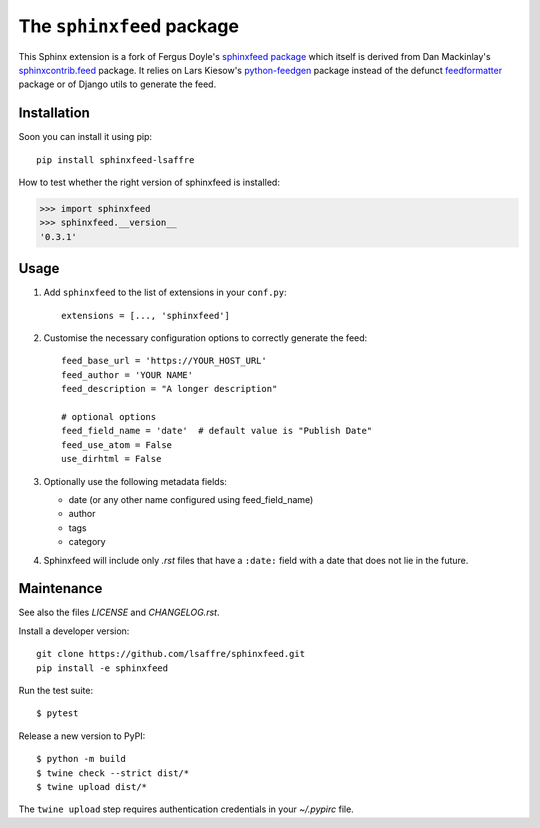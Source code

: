 ==========================
The ``sphinxfeed`` package
==========================

This Sphinx extension is a fork of Fergus Doyle's `sphinxfeed package
<https://github.com/junkafarian/sphinxfeed>`__ which itself is derived from Dan
Mackinlay's `sphinxcontrib.feed
<http://bitbucket.org/birkenfeld/sphinx-contrib/src/tip/feed/>`_ package.  It
relies on Lars Kiesow's `python-feedgen <https://feedgen.kiesow.be>`__ package
instead of the defunct `feedformatter
<https://code.google.com/archive/p/feedformatter/>`_ package or of Django utils to
generate the feed.


Installation
============

Soon you can install it using pip::

  pip install sphinxfeed-lsaffre

How to test whether the right version of sphinxfeed is installed:

>>> import sphinxfeed
>>> sphinxfeed.__version__
'0.3.1'


Usage
=====

#. Add ``sphinxfeed`` to the list of extensions in your ``conf.py``::

       extensions = [..., 'sphinxfeed']

#. Customise the necessary configuration options to correctly generate
   the feed::

       feed_base_url = 'https://YOUR_HOST_URL'
       feed_author = 'YOUR NAME'
       feed_description = "A longer description"

       # optional options
       feed_field_name = 'date'  # default value is "Publish Date"
       feed_use_atom = False
       use_dirhtml = False

#. Optionally use the following metadata fields:

   - date (or any other name configured using feed_field_name)
   - author
   - tags
   - category

#. Sphinxfeed will include only `.rst` files that have a ``:date:`` field with a
   date that does not lie in the future.


Maintenance
===========

See also the files `LICENSE` and `CHANGELOG.rst`.

Install a developer version::

  git clone https://github.com/lsaffre/sphinxfeed.git
  pip install -e sphinxfeed

Run the test suite::

  $ pytest

Release a new version to PyPI::

  $ python -m build
  $ twine check --strict dist/*
  $ twine upload dist/*

The ``twine upload`` step requires authentication credentials in your
`~/.pypirc` file.

